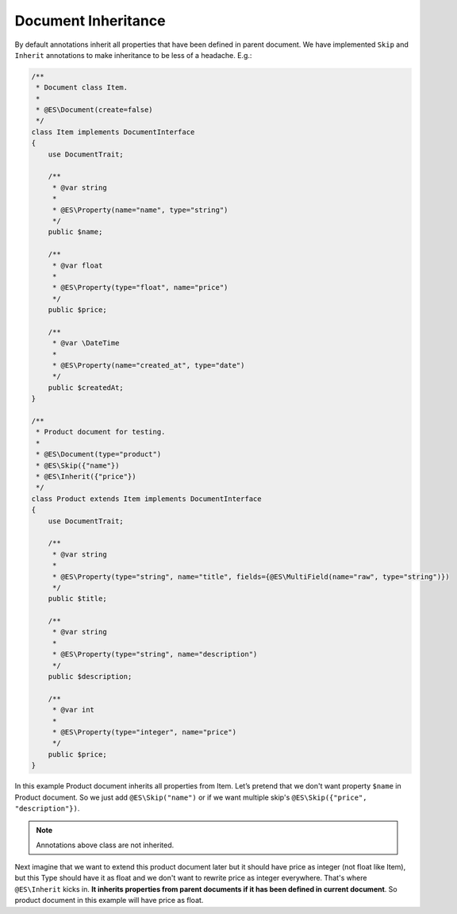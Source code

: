 Document Inheritance
====================

By default annotations inherit all properties that have been defined in parent document. We have implemented ``Skip`` and ``Inherit`` annotations to make inheritance to be less of a headache. E.g.:

.. code:: php

    /**
     * Document class Item.
     *
     * @ES\Document(create=false)
     */
    class Item implements DocumentInterface
    {
        use DocumentTrait;

        /**
         * @var string
         *
         * @ES\Property(name="name", type="string")
         */
        public $name;

        /**
         * @var float
         *
         * @ES\Property(type="float", name="price")
         */
        public $price;

        /**
         * @var \DateTime
         * 
         * @ES\Property(name="created_at", type="date")
         */
        public $createdAt;
    }

    /**
     * Product document for testing.
     *
     * @ES\Document(type="product")
     * @ES\Skip({"name"})
     * @ES\Inherit({"price"})
     */
    class Product extends Item implements DocumentInterface
    {
        use DocumentTrait;

        /**
         * @var string
         *
         * @ES\Property(type="string", name="title", fields={@ES\MultiField(name="raw", type="string")})
         */
        public $title;

        /**
         * @var string
         *
         * @ES\Property(type="string", name="description")
         */
        public $description;

        /**
         * @var int
         *
         * @ES\Property(type="integer", name="price")
         */
        public $price;
    }

In this example Product document inherits all properties from Item. Let’s pretend that we don't want property ``$name`` in Product document. So we just add ``@ES\Skip("name")`` or if we want multiple skip's ``@ES\Skip({"price", "description"})``.

.. note:: Annotations above class are not inherited.

Next imagine that we want to extend this product document later but it should have price as integer (not float like Item), but this Type should have it as float and we don't want to rewrite price as integer everywhere. That's where ``@ES\Inherit`` kicks in. **It inherits properties from parent documents if it has been defined in current document**. So product document in this example will have price as float.
